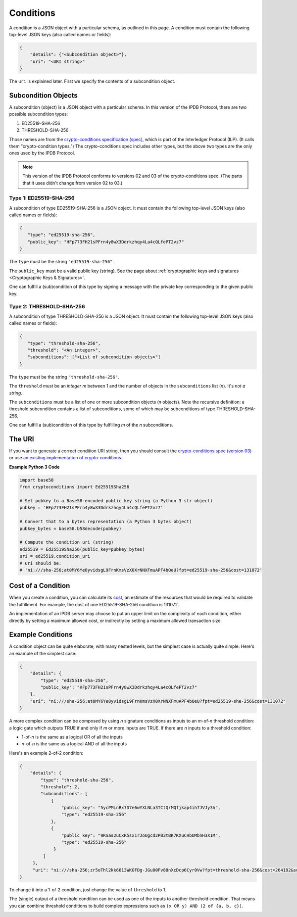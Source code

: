 Conditions
==========

A condition is a JSON object with a particular schema,
as outlined in this page.
A condition must contain the following top-level JSON keys
(also called names or fields):

.. code-block:: json

   {
       "details": {"<Subcondition object>"},
       "uri": "<URI string>"
   }

The ``uri`` is explained later. First we specify the contents
of a subcondition object.


Subcondition Objects
--------------------

A subcondition (object) is a JSON object with a particular schema.
In this version of the IPDB Protocol, there are two possible subcondition types:

1. ED25519-SHA-256
2. THRESHOLD-SHA-256

Those names are from the
`crypto-conditions specification (spec) 
<https://tools.ietf.org/html/draft-thomas-crypto-conditions-03>`_,
which is part of the Interledger Protocol (ILP).
(It calls them "crypto-condition types.")
The crypto-conditions spec includes other types,
but the above two types are the only ones used by the IPDB Protocol.

.. note::

   This version of the IPDB Protocol conforms to versions 02 and 03
   of the crypto-conditions spec. (The parts that it uses didn't change
   from version 02 to 03.)


Type 1: ED25519-SHA-256
^^^^^^^^^^^^^^^^^^^^^^^

A subcondition of type ED25519-SHA-256 is a JSON object.
It must contain the following top-level JSON keys
(also called names or fields):

.. code-block:: json

   {
      "type": "ed25519-sha-256",
      "public_key": "HFp773FH21sPFrn4y8wX3Ddrkzhqy4La4cQLfePT2vz7"
   }

The ``type`` must be the string ``"ed25519-sha-256"``.

The ``public_key`` must be a valid public key (string).
See the page about :ref:`cryptographic keys and signatures 
<Cryptographic Keys & Signatures>`.

One can fulfill a (sub)condition of this type
by signing a message with the private key corresponding
to the given public key.


Type 2: THRESHOLD-SHA-256
^^^^^^^^^^^^^^^^^^^^^^^^^

A subcondition of type THRESHOLD-SHA-256 is a JSON object.
It must contain the following top-level JSON keys
(also called names or fields):

.. code-block:: json

   {
      "type": "threshold-sha-256",
      "threshold": "<An integer>",
      "subconditions": ["<List of subcondition objects>"]
   }

The ``type`` must be the string ``"threshold-sha-256"``.

The ``threshold`` must be an *integer* *m* between 1 and the number
of objects in the ``subconditions`` list (*n*). It's *not a string*.

The ``subconditions`` must be a list of one or more
subcondition objects (*n* objects). Note the recursive definition:
a threshold subcondition contains a list of subconditions,
some of which may be subconditions of type THRESHOLD-SHA-256.

One can fulfill a (sub)condition of this type
by fulfilling *m* of the *n* subconditions.


The URI
-------

If you want to generate a correct condition URI string,
then you should consult the
`crypto-conditions spec (version 03) 
<https://tools.ietf.org/html/draft-thomas-crypto-conditions-03>`_
or use `an existing implementation of crypto-conditions 
<https://github.com/rfcs/crypto-conditions#implementations>`_.


**Example Python 3 Code**

.. code-block:: python

   import base58
   from cryptoconditions import Ed25519Sha256

   # Set pubkey to a Base58-encoded public key string (a Python 3 str object)
   pubkey = 'HFp773FH21sPFrn4y8wX3Ddrkzhqy4La4cQLfePT2vz7'

   # Convert that to a bytes representation (a Python 3 bytes object)
   pubkey_bytes = base58.b58decode(pubkey)

   # Compute the condition uri (string)
   ed25519 = Ed25519Sha256(public_key=pubkey_bytes)
   uri = ed25519.condition_uri
   # uri should be:
   # 'ni:///sha-256;at0MY6Ye8yvidsgL9FrnKmsVzX0XrNNXFmuAPF4bQeU?fpt=ed25519-sha-256&cost=131072'


Cost of a Condition
-------------------

When you create a condition, you can calculate its
`cost <https://tools.ietf.org/html/draft-thomas-crypto-conditions-03#section-7.2.2>`_,
an estimate of the resources that would be required to validate the fulfillment.
For example, the cost of one ED25519-SHA-256 condition is 131072.

An implementation of an IPDB server may choose
to put an upper limit on the complexity of each condition,
either directly by setting a maximum allowed cost,
or indirectly by setting a maximum allowed transaction size.


Example Conditions
------------------

A condition object can be quite elaborate,
with many nested levels,
but the simplest case is actually quite simple.
Here's an example of the simplest case:

.. code-block:: json

   {
       "details": {
           "type": "ed25519-sha-256",
           "public_key": "HFp773FH21sPFrn4y8wX3Ddrkzhqy4La4cQLfePT2vz7"
       },
       "uri": "ni:///sha-256;at0MY6Ye8yvidsgL9FrnKmsVzX0XrNNXFmuAPF4bQeU?fpt=ed25519-sha-256&cost=131072"
   }

A more complex condition can be composed
by using *n* signature conditions as inputs
to an *m*-of-*n* threshold condition:
a logic gate which outputs TRUE if and only if *m* or more inputs are TRUE.
If there are *n* inputs to a threshold condition:

* 1-of-*n* is the same as a logical OR of all the inputs
* *n*-of-*n* is the same as a logical AND of all the inputs

Here's an example 2-of-2 condition:

.. code-block:: json

   {
       "details": {
           "type": "threshold-sha-256",
           "threshold": 2,
           "subconditions": [
               {
                   "public_key": "5ycPMinRx7D7e6wYXLNLa3TCtQrMQfjkap4ih7JVJy3h",
                   "type": "ed25519-sha-256"
               },
               {
                   "public_key": "9RSas2uCxR5sx1rJoUgcd2PB3tBK7KXuCHbUMbnH3X1M",
                   "type": "ed25519-sha-256"
                }
            ]       
        },
        "uri": "ni:///sha-256;zr5oThl2kk6613WKGFDg-JGu00Fv88nXcDcp6Cyr0Vw?fpt=threshold-sha-256&cost=264192&subtypes=ed25519-sha-256"
   }

To change it into a 1-of-2 condition, just change the value of ``threshold`` to 1.

The (single) output of a threshold condition can be used
as one of the inputs to another threshold condition.
That means you can combine threshold conditions
to build complex expressions such as ``(x OR y) AND (2 of {a, b, c})``.

.. image:: /_static/Conditions_Circuit_Diagram.png
